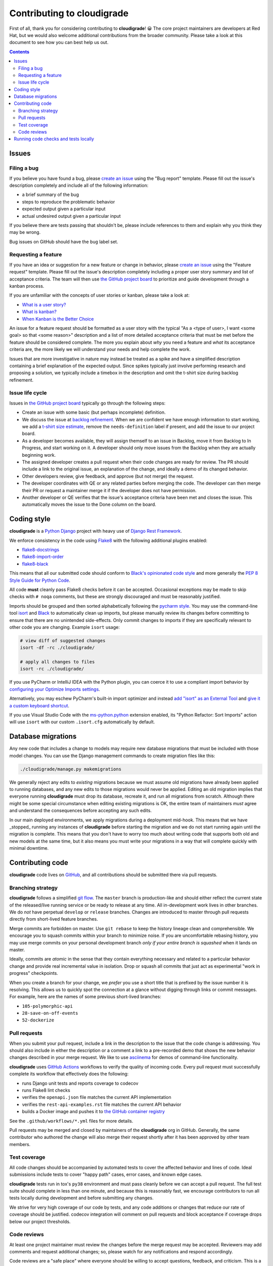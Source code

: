 ***************************
Contributing to cloudigrade
***************************

First of all, thank you for considering contributing to **cloudigrade**! 😀 The core project maintainers are developers at Red Hat, but we would also welcome additional contributions from the broader community. Please take a look at this document to see how you can best help us out.

.. contents::


Issues
======


Filing a bug
------------

If you believe you have found a bug, please `create an issue <https://github.com/cloudigrade/cloudigrade/issues/new/choose>`_ using the "Bug report" template. Please fill out the issue's description completely and include all of the following information:

- a brief summary of the bug
- steps to reproduce the problematic behavior
- expected output given a particular input
- actual undesired output given a particular input

If you believe there are tests passing that shouldn't be, please include references to them and explain why you think they may be wrong.

Bug issues on GitHub should have the ``bug`` label set.


Requesting a feature
--------------------

If you have an idea or suggestion for a new feature or change in behavior, please `create an issue <https://github.com/cloudigrade/cloudigrade/issues/new/choose>`_ using the "Feature request" template. Please fill out the issue's description completely including a proper user story summary and list of acceptance criteria. The team will then use `the GitHub project board <https://github.com/orgs/cloudigrade/projects/5>`_ to prioritize and guide development through a kanban process.

If you are unfamiliar with the concepts of user stories or kanban, please take a look at:

- `What is a user story? <https://www.mountaingoatsoftware.com/agile/user-stories>`_
- `What is kanban? <https://www.atlassian.com/agile/kanban>`_
- `When Kanban is the Better Choice <https://www.mountaingoatsoftware.com/blog/when-kanban-is-the-better-choice>`_

An issue for a feature request should be formatted as a user story with the typical "As a <type of user>, I want <some goal> so that <some reason>" description and a list of more detailed acceptance criteria that must be met before the feature should be considered complete. The more you explain about *why* you need a feature and *what* its acceptance criteria are, the more likely we will understand your needs and help complete the work.

Issues that are more investigative in nature may instead be treated as a spike and have a simplified description containing a brief explanation of the expected output. Since spikes typically just involve performing research and proposing a solution, we typically include a timebox in the description and omit the t-shirt size during backlog refinement.


Issue life cycle
----------------

Issues in `the GitHub project board <https://github.com/orgs/cloudigrade/projects/5>`_ typically go through the following steps:

- Create an issue with some basic (but perhaps incomplete) definition.
- We discuss the issue at `backlog refinement <https://www.mountaingoatsoftware.com/blog/product-backlog-refinement-grooming>`_. When we are confident we have enough information to start working, we add a `t-shirt size estimate <https://explainagile.com/blog/t-shirt-size-estimation/>`_, remove the ``needs-definition`` label if present, and add the issue to our project board.
- As a developer becomes available, they will assign themself to an issue in Backlog, move it from Backlog to In Progress, and start working on it. A developer should only move issues from the Backlog when they are actually beginning work.
- The assigned developer creates a pull request when their code changes are ready for review. The PR should include a link to the original issue, an explanation of the change, and ideally a demo of its changed behavior.
- Other developers review, give feedback, and approve (but not merge) the request.
- The developer coordinates with QE or any related parties before merging the code. The developer can then merge their PR or request a maintainer merge it if the developer does not have permission.
- Another developer or QE verifies that the issue's acceptance criteria have been met and closes the issue. This automatically moves the issue to the Done column on the board.


Coding style
============

**cloudigrade** is a `Python <https://www.python.org/>`_ `Django <https://www.djangoproject.com/>`_ project with heavy use of `Django Rest Framework <https://www.django-rest-framework.org/>`_.

We enforce consistency in the code using `Flake8 <https://pypi.org/project/flake8/>`_ with the following additional plugins enabled:

- `flake8-docstrings <https://pypi.org/pypi/flake8-docstrings>`_
- `flake8-import-order <https://pypi.org/pypi/flake8-import-order>`_
- `flake8-black <https://pypi.org/project/flake8-black/>`_

This means that all our submitted code should conform to `Black's opinionated code style <https://black.readthedocs.io/en/stable/the_black_code_style.html>`_ and more generally the `PEP 8 Style Guide for Python Code <https://www.python.org/dev/peps/pep-0008/>`_.

All code **must** cleanly pass Flake8 checks before it can be accepted. Occasional exceptions may be made to skip checks with ``# noqa`` comments, but these are strongly discouraged and must be reasonably justified.

Imports should be grouped and then sorted alphabetically following the `pycharm style <https://github.com/PyCQA/flake8-import-order#styles>`_. You may use the command-line tool `isort <https://pypi.org/project/isort/>`_ and `Black <https://github.com/psf/black>`_ to automatically clean up imports, but please manually review its changes before committing to ensure that there are no unintended side-effects. Only commit changes to imports if they are specifically relevant to other code you are changing. Example ``isort`` usage:

.. code-block:: bash

    # view diff of suggested changes
    isort -df -rc ./cloudigrade/

    # apply all changes to files
    isort -rc ./cloudigrade/

If you use PyCharm or IntelliJ IDEA with the Python plugin, you can coerce it to use a compliant import behavior by `configuring your Optimize Imports settings <docs/illustrations/pycharm-settings-imports.png>`_.

Aternatively, you may eschew PyCharm's built-in import optimizer and instead `add "isort" as an External Tool <docs/illustrations/pycharm-isort-external-tool.png>`_ and `give it a custom keyboard shortcut <docs/illustrations/pycharm-isort-keymap.png>`_.

If you use Visual Studio Code with the `ms-python.python <https://marketplace.visualstudio.com/items?itemName=ms-python.python>`_ extension enabled, its "Python Refactor: Sort Imports" action will use ``isort`` with our custom ``.isort.cfg`` automatically by default.


Database migrations
===================

Any new code that includes a change to models may require new database migrations that must be included with those model changes. You can use the Django management commands to create migration files like this:

.. code-block:: sh

    ./cloudigrade/manage.py makemigrations

We generally reject any edits to *existing* migrations because we must assume old migrations have already been applied to running databases, and any new edits to those migrations would never be applied. Editing an old migration implies that everyone running **cloudigrade** must drop its database, recreate it, and run all migrations from scratch. Although there might be some special circumstance when editing existing migrations is OK, the entire team of maintainers *must* agree and understand the consequences before accepting any such edits.

In our main deployed environments, we apply migrations during a deployment mid-hook. This means that we have _stopped_ running any instances of **cloudigrade** before starting the migration and we do not start running again until the migration is complete. This means that you don't have to worry too much about writing code that supports both old and new models at the same time, but it also means you must write your migrations in a way that will complete quickly with minimal downtime.


Contributing code
=================

**cloudigrade** code lives on `GitHub <https://github.com/cloudigrade/>`_, and all contributions should be submitted there via pull requests.


Branching strategy
------------------

**cloudigrade** follows a simplified `git flow <http://nvie.com/posts/a-successful-git-branching-model/>`_. The ``master`` branch is production-like and should either reflect the current state of the released/live running service or be ready to release at any time. All in-development work lives in other branches. We do *not* have perpetual ``develop`` or ``release`` branches. Changes are introduced to master through pull requests directly from short-lived feature branches.

Merge commits are forbidden on master. Use ``git rebase`` to keep the history lineage clean and comprehensible. We encourage you to squash commits within your branch to minimize noise. If you are uncomfortable rebasing history, you may use merge commits on your personal development branch *only if your entire branch is squashed* when it lands on master.

Ideally, commits are *atomic* in the sense that they contain everything necessary and related to a particular behavior change and provide real incremental value in isolation. Drop or squash all commits that just act as experimental "work in progress" checkpoints.

When you create a branch for your change, we *prefer* you use a short title that is prefixed by the issue number it is resolving. This allows us to quickly spot the connection at a glance without digging through links or commit messages. For example, here are the names of some previous short-lived branches:

- ``105-polymorphic-api``
- ``28-save-on-off-events``
- ``52-dockerize``


Pull requests
-------------

When you submit your pull request, include a link in the description to the issue that the code change is addressing. You should also include in either the description or a comment a link to a pre-recorded demo that shows the new behavior changes described in your merge request. We like to use `asciinema <https://asciinema.org/>`_ for demos of command-line functionality.

**cloudigrade** uses `GitHub Actions <https://docs.github.com/en/actions>`_ workflows to verify the quality of incoming code. Every pull request must successfully complete its workflow that effectively does the following:

- runs Django unit tests and reports coverage to codecov
- runs Flake8 lint checks
- verifies the ``openapi.json`` file matches the current API implementation
- verifies the ``rest-api-examples.rst`` file matches the current API behavior
- builds a Docker image and pushes it to `the GitHub container registry <https://github.com/orgs/cloudigrade/packages/container/package/cloudigrade>`_

See the ``.github/workflows/*.yml`` files for more details.

Pull requests may be merged and closed by maintainers of the **cloudigrade** org in GitHub. Generally, the same contributor who authored the change will also merge their request shortly after it has been approved by other team members.


Test coverage
-------------

All code changes should be accompanied by automated tests to cover the affected behavior and lines of code. Ideal submissions include tests to cover "happy path" cases, error cases, and known edge cases.

**cloudigrade** tests run in tox's ``py38`` environment and must pass cleanly before we can accept a pull request. The full test suite should complete in less than one minute, and because this is reasonably fast, we encourage contributors to run all tests locally during development and before submitting any changes.

We strive for very high coverage of our code by tests, and any code additions or changes that reduce our rate of coverage should be justified. codecov integration will comment on pull requests and block acceptance if coverage drops below our project thresholds.


Code reviews
------------

At least one project maintainer must review the changes before the merge request may be accepted. Reviewers may add comments and request additional changes; so, please watch for any notifications and respond accordingly.

Code reviews are a "safe place" where everyone should be willing to accept questions, feedback, and criticism. This is a place for us to learn from each other and improve the quality of the collective code. Please disassociate criticism in the reviews from your personal ego; *you are not your code*.


Running code checks and tests locally
=====================================

Once your environment is set up, simply use ``tox``:

.. code-block:: bash

    # run all tests and code quality checks
    tox

    # run only Django tests
    tox -e py38

    # run only code quality checks
    tox -e flake8
